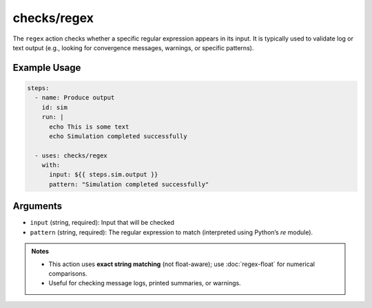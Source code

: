checks/regex
============

The ``regex`` action checks whether a specific regular expression appears in its input.
It is typically used to validate log or text output (e.g., looking for convergence messages, warnings, or specific patterns).


Example Usage
-------------

.. code-block:: yaml

   steps:
     - name: Produce output
       id: sim
       run: |
         echo This is some text
         echo Simulation completed successfully

     - uses: checks/regex
       with:
         input: ${{ steps.sim.output }}
         pattern: "Simulation completed successfully"


Arguments
---------

- ``input`` (string, required): Input that will be checked
- ``pattern`` (string, required): The regular expression to match (interpreted using Python’s `re` module).


.. admonition:: Notes

   - This action uses **exact string matching** (not float-aware); use :doc:`regex-float` for numerical comparisons.
   - Useful for checking message logs, printed summaries, or warnings.


.. seealso::

   - :doc:`regex-float`
   - :doc:`csv-diff`
